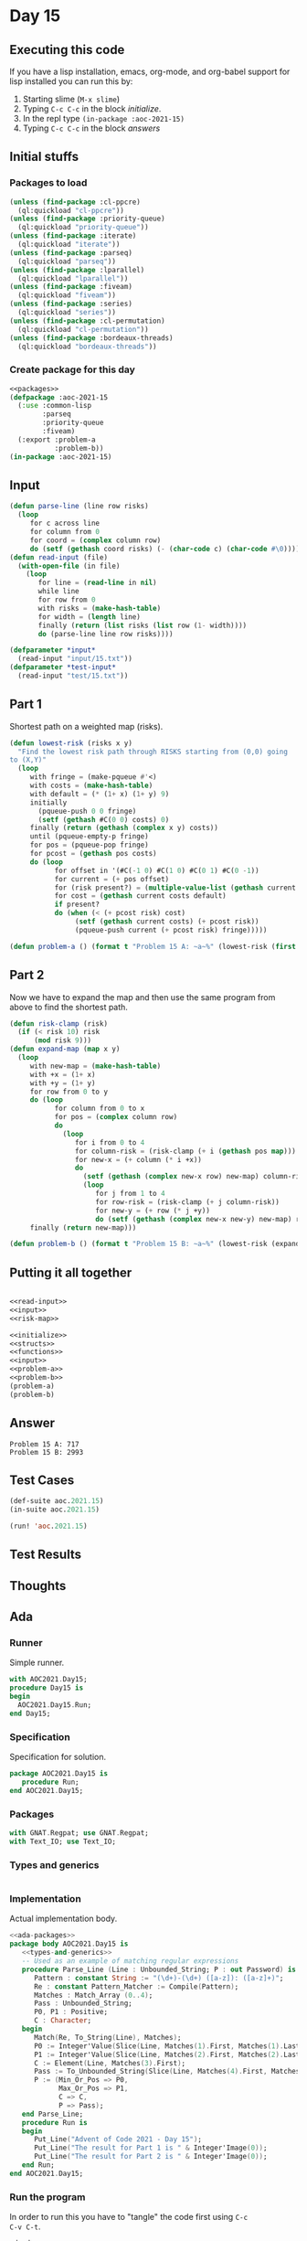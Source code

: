 #+STARTUP: indent contents
#+OPTIONS: num:nil toc:nil
* Day 15
** Executing this code
If you have a lisp installation, emacs, org-mode, and org-babel
support for lisp installed you can run this by:
1. Starting slime (=M-x slime=)
2. Typing =C-c C-c= in the block [[initialize][initialize]].
3. In the repl type =(in-package :aoc-2021-15)=
4. Typing =C-c C-c= in the block [[answers][answers]]
** Initial stuffs
*** Packages to load
#+NAME: packages
#+BEGIN_SRC lisp :results silent
  (unless (find-package :cl-ppcre)
    (ql:quickload "cl-ppcre"))
  (unless (find-package :priority-queue)
    (ql:quickload "priority-queue"))
  (unless (find-package :iterate)
    (ql:quickload "iterate"))
  (unless (find-package :parseq)
    (ql:quickload "parseq"))
  (unless (find-package :lparallel)
    (ql:quickload "lparallel"))
  (unless (find-package :fiveam)
    (ql:quickload "fiveam"))
  (unless (find-package :series)
    (ql:quickload "series"))
  (unless (find-package :cl-permutation)
    (ql:quickload "cl-permutation"))
  (unless (find-package :bordeaux-threads)
    (ql:quickload "bordeaux-threads"))
#+END_SRC
*** Create package for this day
#+NAME: initialize
#+BEGIN_SRC lisp :noweb yes :results silent
  <<packages>>
  (defpackage :aoc-2021-15
    (:use :common-lisp
          :parseq
          :priority-queue
          :fiveam)
    (:export :problem-a
             :problem-b))
  (in-package :aoc-2021-15)
#+END_SRC
** Input
#+NAME: read-input
#+BEGIN_SRC lisp :results silent
  (defun parse-line (line row risks)
    (loop
       for c across line
       for column from 0
       for coord = (complex column row)
       do (setf (gethash coord risks) (- (char-code c) (char-code #\0)))))
  (defun read-input (file)
    (with-open-file (in file)
      (loop
         for line = (read-line in nil)
         while line
         for row from 0
         with risks = (make-hash-table)
         for width = (length line)
         finally (return (list risks (list row (1- width))))
         do (parse-line line row risks))))
#+END_SRC
#+NAME: input
#+BEGIN_SRC lisp :noweb yes :results silent
  (defparameter *input*
    (read-input "input/15.txt"))
  (defparameter *test-input*
    (read-input "test/15.txt"))
#+END_SRC
** Part 1
Shortest path on a weighted map (risks).
#+NAME: risk-map
#+BEGIN_SRC lisp :results silent
  (defun lowest-risk (risks x y)
    "Find the lowest risk path through RISKS starting from (0,0) going
  to (X,Y)"
    (loop
       with fringe = (make-pqueue #'<)
       with costs = (make-hash-table)
       with default = (* (1+ x) (1+ y) 9)
       initially
         (pqueue-push 0 0 fringe)
         (setf (gethash #C(0 0) costs) 0)
       finally (return (gethash (complex x y) costs))
       until (pqueue-empty-p fringe)
       for pos = (pqueue-pop fringe)
       for pcost = (gethash pos costs)
       do (loop
             for offset in '(#C(-1 0) #C(1 0) #C(0 1) #C(0 -1))
             for current = (+ pos offset)
             for (risk present?) = (multiple-value-list (gethash current risks))
             for cost = (gethash current costs default)
             if present?
             do (when (< (+ pcost risk) cost)
                  (setf (gethash current costs) (+ pcost risk))
                  (pqueue-push current (+ pcost risk) fringe)))))
#+END_SRC
#+NAME: problem-a
#+BEGIN_SRC lisp :noweb yes :results silent
  (defun problem-a () (format t "Problem 15 A: ~a~%" (lowest-risk (first *input*) (first (second *input*)) (second (second *input*)))))
#+END_SRC
** Part 2
Now we have to expand the map and then use the same program from above
to find the shortest path.
#+NAME: expand-map
#+BEGIN_SRC lisp :results silent
  (defun risk-clamp (risk)
    (if (< risk 10) risk
        (mod risk 9)))
  (defun expand-map (map x y)
    (loop
       with new-map = (make-hash-table)
       with +x = (1+ x)
       with +y = (1+ y)
       for row from 0 to y
       do (loop
             for column from 0 to x
             for pos = (complex column row)
             do
               (loop
                  for i from 0 to 4
                  for column-risk = (risk-clamp (+ i (gethash pos map)))
                  for new-x = (+ column (* i +x))
                  do
                    (setf (gethash (complex new-x row) new-map) column-risk)
                    (loop
                       for j from 1 to 4
                       for row-risk = (risk-clamp (+ j column-risk))
                       for new-y = (+ row (* j +y))
                       do (setf (gethash (complex new-x new-y) new-map) row-risk))))
       finally (return new-map)))
#+END_SRC
#+NAME: problem-b
#+BEGIN_SRC lisp :noweb yes :results silent
  (defun problem-b () (format t "Problem 15 B: ~a~%" (lowest-risk (expand-map (first *input*) 99 99) 499 499)))
#+END_SRC
** Putting it all together
#+NAME: structs
#+BEGIN_SRC lisp :noweb yes :results silent

#+END_SRC
#+NAME: functions
#+BEGIN_SRC lisp :noweb yes :results silent
  <<read-input>>
  <<input>>
  <<risk-map>>
#+END_SRC
#+NAME: answers
#+BEGIN_SRC lisp :results output :exports both :noweb yes :tangle no
  <<initialize>>
  <<structs>>
  <<functions>>
  <<input>>
  <<problem-a>>
  <<problem-b>>
  (problem-a)
  (problem-b)
#+END_SRC
** Answer
#+RESULTS: answers
: Problem 15 A: 717
: Problem 15 B: 2993
** Test Cases
#+NAME: test-cases
#+BEGIN_SRC lisp :results output :exports both
  (def-suite aoc.2021.15)
  (in-suite aoc.2021.15)

  (run! 'aoc.2021.15)
#+END_SRC
** Test Results
#+RESULTS: test-cases
** Thoughts
** Ada
*** Runner
Simple runner.
#+BEGIN_SRC ada :tangle ada/day15.adb
  with AOC2021.Day15;
  procedure Day15 is
  begin
    AOC2021.Day15.Run;
  end Day15;
#+END_SRC
*** Specification
Specification for solution.
#+BEGIN_SRC ada :tangle ada/aoc2021-day15.ads
  package AOC2021.Day15 is
     procedure Run;
  end AOC2021.Day15;
#+END_SRC
*** Packages
#+NAME: ada-packages
#+BEGIN_SRC ada
  with GNAT.Regpat; use GNAT.Regpat;
  with Text_IO; use Text_IO;
#+END_SRC
*** Types and generics
#+NAME: types-and-generics
#+BEGIN_SRC ada

#+END_SRC
*** Implementation
Actual implementation body.
#+BEGIN_SRC ada :tangle ada/aoc2021-day15.adb :noweb yes
  <<ada-packages>>
  package body AOC2021.Day15 is
     <<types-and-generics>>
     -- Used as an example of matching regular expressions
     procedure Parse_Line (Line : Unbounded_String; P : out Password) is
        Pattern : constant String := "(\d+)-(\d+) ([a-z]): ([a-z]+)";
        Re : constant Pattern_Matcher := Compile(Pattern);
        Matches : Match_Array (0..4);
        Pass : Unbounded_String;
        P0, P1 : Positive;
        C : Character;
     begin
        Match(Re, To_String(Line), Matches);
        P0 := Integer'Value(Slice(Line, Matches(1).First, Matches(1).Last));
        P1 := Integer'Value(Slice(Line, Matches(2).First, Matches(2).Last));
        C := Element(Line, Matches(3).First);
        Pass := To_Unbounded_String(Slice(Line, Matches(4).First, Matches(4).Last));
        P := (Min_Or_Pos => P0,
              Max_Or_Pos => P1,
              C => C,
              P => Pass);
     end Parse_Line;
     procedure Run is
     begin
        Put_Line("Advent of Code 2021 - Day 15");
        Put_Line("The result for Part 1 is " & Integer'Image(0));
        Put_Line("The result for Part 2 is " & Integer'Image(0));
     end Run;
  end AOC2021.Day15;
#+END_SRC
*** Run the program
In order to run this you have to "tangle" the code first using =C-c
C-v C-t=.

#+BEGIN_SRC shell :tangle no :results output :exports both
  cd ada
  gnatmake day15
  ./day15
#+END_SRC

#+RESULTS:
